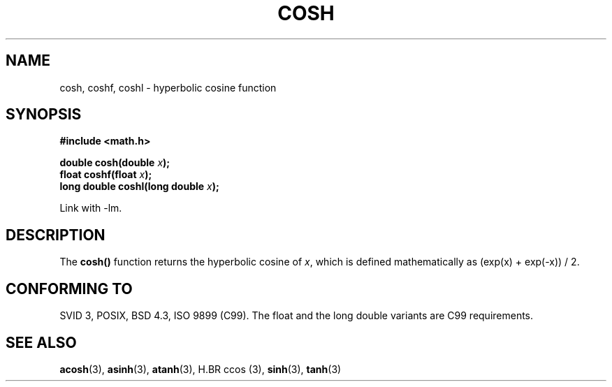 .\" Copyright 1993 David Metcalfe (david@prism.demon.co.uk)
.\"
.\" Permission is granted to make and distribute verbatim copies of this
.\" manual provided the copyright notice and this permission notice are
.\" preserved on all copies.
.\"
.\" Permission is granted to copy and distribute modified versions of this
.\" manual under the conditions for verbatim copying, provided that the
.\" entire resulting derived work is distributed under the terms of a
.\" permission notice identical to this one.
.\" 
.\" Since the Linux kernel and libraries are constantly changing, this
.\" manual page may be incorrect or out-of-date.  The author(s) assume no
.\" responsibility for errors or omissions, or for damages resulting from
.\" the use of the information contained herein.  The author(s) may not
.\" have taken the same level of care in the production of this manual,
.\" which is licensed free of charge, as they might when working
.\" professionally.
.\" 
.\" Formatted or processed versions of this manual, if unaccompanied by
.\" the source, must acknowledge the copyright and authors of this work.
.\"
.\" References consulted:
.\"     Linux libc source code
.\"     Lewine's _POSIX Programmer's Guide_ (O'Reilly & Associates, 1991)
.\"     386BSD man pages
.\" Modified 1993-07-24 by Rik Faith (faith@cs.unc.edu)
.\" Modified 1996-06-08 by aeb
.\" Modified 2002-07-27 by Walter Harms
.\" (walter.harms@informatik.uni-oldenburg.de)
.\"
.TH COSH 3 2002-07-27 ""  "Linux Programmer's Manual"
.SH NAME
cosh, coshf, coshl \- hyperbolic cosine function
.SH SYNOPSIS
.nf
.B #include <math.h>
.sp
.BI "double cosh(double " x );
.br
.BI "float coshf(float " x );
.br
.BI "long double coshl(long double " x );
.fi
.sp
Link with \-lm.
.SH DESCRIPTION
The \fBcosh()\fP function returns the hyperbolic cosine of \fIx\fP, which 
is defined mathematically as (exp(x) + exp(-x)) / 2.
.SH "CONFORMING TO"
SVID 3, POSIX, BSD 4.3, ISO 9899 (C99).
The float and the long double variants are C99 requirements.
.SH "SEE ALSO"
.BR acosh (3),
.BR asinh (3),
.BR atanh (3),
H.BR ccos (3),
.BR sinh (3),
.BR tanh (3)
